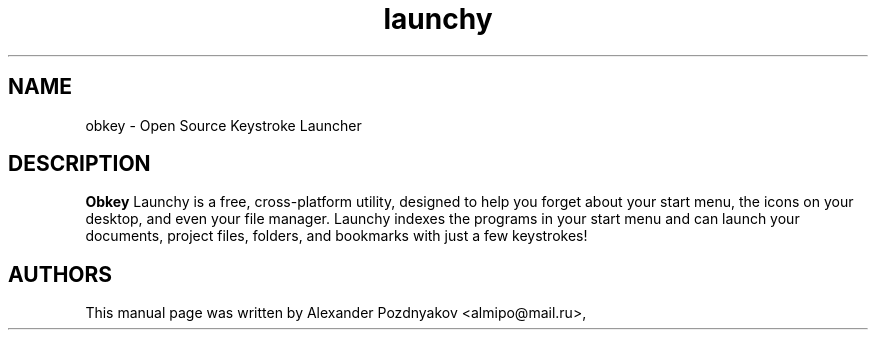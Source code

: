 .\" 20100210
.TH "launchy" "1" "February 10, 2010"
.SH "NAME"
obkey \- Open Source Keystroke Launcher
.SH "DESCRIPTION"
.B Obkey
Launchy is a free, cross-platform utility, designed to help you forget about your start menu, the icons on your desktop, and even your file manager.  Launchy indexes the programs in your start menu and can launch your documents, project files, folders, and bookmarks with just a few keystrokes!
.PP
.SH "AUTHORS"
This manual page was written by Alexander Pozdnyakov <almipo@mail.ru>,
